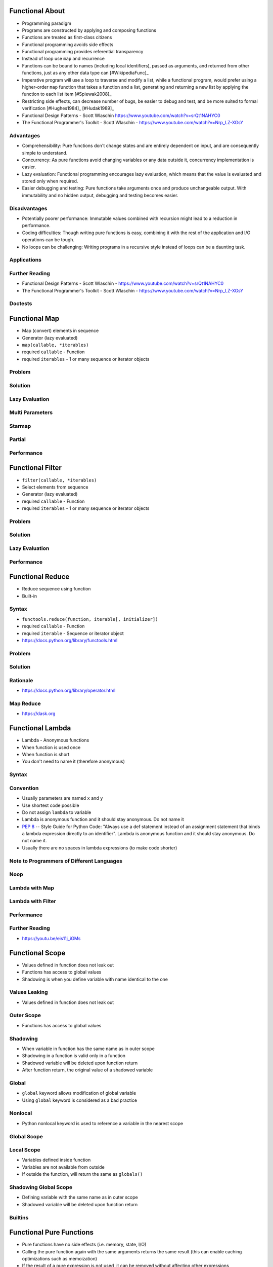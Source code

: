 

Functional About
================
* Programming paradigm
* Programs are constructed by applying and composing functions
* Functions are treated as first-class citizens
* Functional programming avoids side effects
* Functional programming provides referential transparency
* Instead of loop use ``map`` and recurrence
* Functions can be bound to names (including local identifiers), passed as arguments, and returned from other functions, just as any other data type can [#WikipediaFunc]_
* Imperative program will use a loop to traverse and modify a list, while a functional program, would prefer using a higher-order ``map`` function that takes a function and a list, generating and returning a new list by applying the function to each list item [#Spiewak2008]_
* Restricting side effects, can decrease number of bugs, be easier to debug and test, and be more suited to formal verification [#Hughes1984]_ [#Hudak1989]_
* Functional Design Patterns - Scott Wlaschin https://www.youtube.com/watch?v=srQt1NAHYC0
* The Functional Programmer's Toolkit - Scott Wlaschin - https://www.youtube.com/watch?v=Nrp_LZ-XGsY


Advantages
----------
* Comprehensibility: Pure functions don't change states and are entirely dependent on input, and are consequently simple to understand.
* Concurrency: As pure functions avoid changing variables or any data outside it, concurrency implementation is easier.
* Lazy evaluation: Functional programming encourages lazy evaluation, which means that the value is evaluated and stored only when required.
* Easier debugging and testing: Pure functions take arguments once and produce unchangeable output. With immutability and no hidden output, debugging and testing becomes easier.


Disadvantages
-------------
* Potentially poorer performance: Immutable values combined with recursion might lead to a reduction in performance.
* Coding difficulties: Though writing pure functions is easy, combining it with the rest of the application and I/O operations can be tough.
* No loops can be challenging: Writing programs in a recursive style instead of loops can be a daunting task.


Applications
------------


Further Reading
---------------
* Functional Design Patterns - Scott Wlaschin - https://www.youtube.com/watch?v=srQt1NAHYC0
* The Functional Programmer's Toolkit - Scott Wlaschin - https://www.youtube.com/watch?v=Nrp_LZ-XGsY


Doctests
--------


Functional Map
==============
* Map (convert) elements in sequence
* Generator (lazy evaluated)
* ``map(callable, *iterables)``
* required ``callable`` - Function
* required ``iterables`` - 1 or many sequence or iterator objects


Problem
-------


Solution
--------


Lazy Evaluation
---------------


Multi Parameters
----------------


Starmap
-------


Partial
-------


Performance
-----------


Functional Filter
=================
* ``filter(callable, *iterables)``
* Select elements from sequence
* Generator (lazy evaluated)
* required ``callable`` - Function
* required ``iterables`` - 1 or many sequence or iterator objects


Problem
-------


Solution
--------


Lazy Evaluation
---------------


Performance
-----------


Functional Reduce
=================
* Reduce sequence using function
* Built-in


Syntax
------
* ``functools.reduce(function, iterable[, initializer])``
* required ``callable`` - Function
* required ``iterable`` - Sequence or iterator object
* https://docs.python.org/library/functools.html


Problem
-------


Solution
--------


Rationale
---------
* https://docs.python.org/library/operator.html


Map Reduce
----------
* https://dask.org


Functional Lambda
=================
* Lambda - Anonymous functions
* When function is used once
* When function is short
* You don't need to name it (therefore anonymous)


Syntax
------


Convention
----------
* Usually parameters are named ``x`` and ``y``
* Use shortest code possible
* Do not assign ``lambda`` to variable
* Lambda is anonymous function and it should stay anonymous. Do not name it
* :pep:`8` -- Style Guide for Python Code: "Always use a def statement instead of an assignment statement that binds a lambda expression directly to an identifier". Lambda is anonymous function and it should stay anonymous. Do not name it.
* Usually there are no spaces in lambda expressions (to make code shorter)


Note to Programmers of Different Languages
------------------------------------------


Noop
----


Lambda with Map
---------------


Lambda with Filter
------------------


Performance
-----------


Further Reading
---------------
* https://youtu.be/eis11j_iGMs


Functional Scope
================
* Values defined in function does not leak out
* Functions has access to global values
* Shadowing is when you define variable with name identical to the one


Values Leaking
--------------
* Values defined in function does not leak out


Outer Scope
-----------
* Functions has access to global values


Shadowing
---------
* When variable in function has the same name as in outer scope
* Shadowing in a function is valid only in a function
* Shadowed variable will be deleted upon function return
* After function return, the original value of a shadowed variable


Global
------
* ``global`` keyword allows modification of global variable
* Using ``global`` keyword is considered as a bad practice


Nonlocal
--------
* Python nonlocal keyword is used to reference a variable in the nearest scope


Global Scope
------------


Local Scope
-----------
* Variables defined inside function
* Variables are not available from outside
* If outside the function, will return the same as ``globals()``


Shadowing Global Scope
----------------------
* Defining variable with the same name as in outer scope
* Shadowed variable will be deleted upon function return


Builtins
--------


Functional Pure Functions
=========================
* Pure functions have no side effects (i.e. memory, state, I/O)
* Calling the pure function again with the same arguments returns the same result (this can enable caching optimizations such as memoization)
* If the result of a pure expression is not used, it can be removed without affecting other expressions
* If there is no data dependency between two pure expressions, their order can be reversed, or they can be performed in parallel and they cannot interfere with one another (the evaluation of any pure expression is thread-safe) [#WikipediaFunc]_


Pure Function
-------------


Impure Function
---------------


Impure to Pure Function
-----------------------


Side Effects
------------
* I/O - Input Output
* Looks like a pure function
* File content can change by other process


Functional Recurrence
=====================
* Also known as recursion
* Iteration in functional languages is usually accomplished via recursion
* Recursive functions invoke themselves
* Operation is repeated until it reaches the base case
* In general, recursion requires maintaining a stack, which consumes space


Recurrence in Python
--------------------
* Python isn't a functional language
* CPython implementation doesn't optimize tail recursion
* Tail recursion is not a particularly efficient technique in Python
* Rewriting the algorithm iteratively, is generally a better idea
* Uncontrolled recursion causes stack overflows!


Recursion Depth Limit
---------------------
* Default recursion depth limit is 1000
* Warning: Anaconda sets default recursion depth limit to 2000


Functional Immutable
====================
* Purely functional data structures have persistence
* (keeps previous versions of the data structure unmodified)


Mutable vs Immutable
--------------------


Changes
-------


Immutable Types
---------------
* ``int``
* ``float``
* ``complex``
* ``bool``
* ``None``
* ``str``
* ``bytes``
* ``tuple``
* ``frozenset``
* ``mappingproxy``


Mutable Types
-------------
* ``list``
* ``set``
* ``dict``


Comparison
----------


Array
-----


Mutable Dataclass
-----------------


Immutable Dataclass
-------------------


Functional First-Class
======================
* Function can be assigned to variable
* Function can be stored in data structures such as hash tables, lists, ...
* Function can be returned
* Function can be user as a parameter


Assigning Functions
-------------------
* Function can be assigned to variable


Storing Functions
-----------------
* Function can be stored in data structures such as hash tables, lists, ...


Returning Functions
-------------------
* Function can be returned


Parameter Functions
-------------------
* Function can be user as a parameter


Functional Higher-Order
=======================
* Function can take other function as arguments
* Function can return function


Calling
-------


Functional Referential Transparency
===================================
* Value of a variable in a functional program never changes once defined
* This eliminates any chances of side effects
* Any variable can be replaced with its actual value at any point of execution [#Hughes1984]_


Functional Namespace
====================
* Functions provide namespaces
* Only code inside that namespace can access it's locals


Variables Inside Function
-------------------------
* Variables inside function


Functions Inside Function
-------------------------
* Functions inside function


Classes Inside Function
-----------------------


Methods Inside Function
-----------------------


Instances Inside Function
-------------------------


All Together
------------


Execute
-------


Return Results
--------------


Return Function
---------------


Locals
------


Functional Function Attributes
==============================


Name
----
* ``function.__name__``
* ``function.__qualname__``


Type
----
* ``type(function)``
* ``function.__class__``
* ``function.__class__.__name__``
* ``function.__class__.__qualname__``
* ``function.__class__.__text_signature__``


Annotations
-----------


Signature
---------


Doc
---
* ``help(function)``
* ``function.__doc__``


Call
----
* ``callable(function)``
* ``function()``
* ``function.__call__()``


Setattr, Getattr
----------------


Function Code
-------------


Functional Callable
===================


Calling Call Method
-------------------
* ``__call__()`` method makes object callable


Overloading Call Method
-----------------------


Typing
------


Functional Pattern Closure
==========================
* Technique by which the data is attached to some code even after end of those other original functions is called as closures
* When the interpreter detects the dependency of inner nested function on the outer function, it stores or makes sure that the variables in which inner function depends on are available even if the outer function goes away
* Closures provides some form of data hiding
* Closures can avoid use of global variables
* Useful for replacing hard-coded constants
* Inner functions implicitly carry references to all of the local variables in the surrounding scope that are referenced by the function
* Since Python 2.2


Recap
-----


Nested Function
---------------
* Function inside the function
* Nested functions can access the variables of the enclosing scope


What is closure?
----------------


Why?
----
* Closures provides some form of data hiding
* Closures can avoid use of global variables
* Useful for replacing hard-coded constants


How Objects Were Born
---------------------
* ``main`` - constructor
* ``say_hello`` - instance method
* ``firstname`` - instance variable (field)
* ``lastname`` - instance variable (field)


Functional Pattern Callback
===========================
* Callback Design Pattern


Functional Pattern MapReduce
============================
* split-apply-combine strategy


Pattern
-------


Usage
-----


Functional Pattern Maybe
========================
* Maybe monad
* Continues execution, even, if there is an error
* Final state will be none
* But no intermediate error handling is needed


Pattern
-------


With Value
----------


With Errors
-----------


Functional Stdlib Functools
===========================
* ``import functools``
* ``functools.partial()``
* ``functools.partialmethod()``
* ``functools.reduce()``
* ``functools.singledispatch()``
* ``functools.singledispatchmethod()``


Partial
-------
* Create alias function and its arguments
* Useful when you need to pass function with arguments to for example ``map`` or ``filter``


Partialmethod
-------------


Reduce
------
* split-apply-combine strategy


Singledispatch
--------------
* Since Python 3.4
* Overload a method
* Python will choose function to run based on argument type


Singledispatchmethod
--------------------
* Since Python 3.8
* Overload a method
* Python will choose method to run based on argument type


Operator Module
===============
* ``operator.add()``
* ``operator.sub()``
* ``operator.mul()``
* ``operator.truediv()``
* ``operator.floordiv()``
* ``operator.mod()``
* ``operator.pow()``
* ``operator.matmul()``
* ``operator.neg()``
* ``operator.pos()``
* ``operator.invert()``


Operator Module - AND
---------------------


Operator Module - OR
--------------------


Operator Module - XOR
---------------------


Reduce
------


Methodcaller
------------


Reduce
------


Map-Reduce
----------
